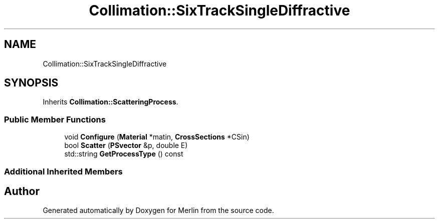 .TH "Collimation::SixTrackSingleDiffractive" 3 "Fri Aug 4 2017" "Version 5.02" "Merlin" \" -*- nroff -*-
.ad l
.nh
.SH NAME
Collimation::SixTrackSingleDiffractive
.SH SYNOPSIS
.br
.PP
.PP
Inherits \fBCollimation::ScatteringProcess\fP\&.
.SS "Public Member Functions"

.in +1c
.ti -1c
.RI "void \fBConfigure\fP (\fBMaterial\fP *matin, \fBCrossSections\fP *CSin)"
.br
.ti -1c
.RI "bool \fBScatter\fP (\fBPSvector\fP &p, double E)"
.br
.ti -1c
.RI "std::string \fBGetProcessType\fP () const"
.br
.in -1c
.SS "Additional Inherited Members"


.SH "Author"
.PP 
Generated automatically by Doxygen for Merlin from the source code\&.
